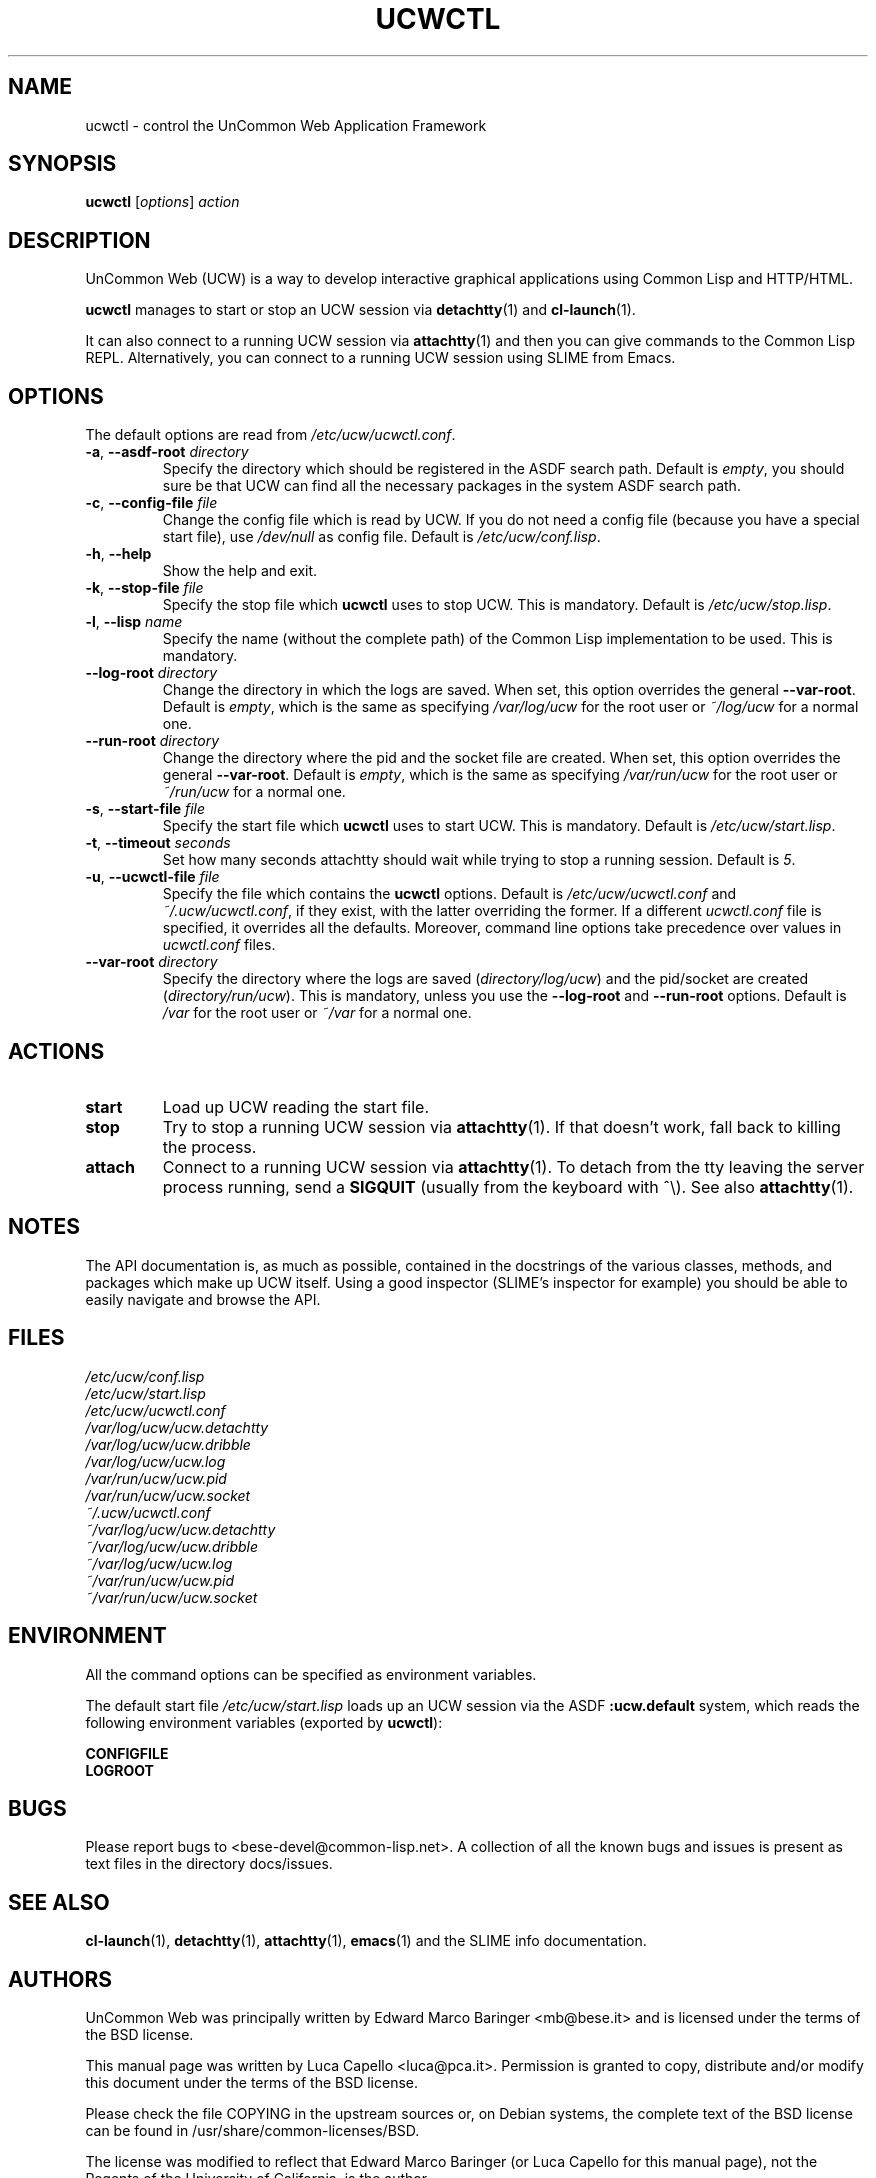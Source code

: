 .\" -*- nroff -*-
.\"
.\" Copyright (c) 2006 Luca Capello http://luca.pca.it <luca@pca.it>

.TH UCWCTL 1 "May 01, 2006"

.SH NAME
ucwctl \- control the UnCommon Web Application Framework

.SH SYNOPSIS
.B ucwctl
.RI [ options ]
.I action

.SH DESCRIPTION
UnCommon Web (UCW) is a way to develop interactive graphical
applications using Common Lisp and HTTP/HTML.
.P
.B ucwctl
manages to start or stop an UCW session via
.BR detachtty (1)
and
.BR cl-launch (1).
.P
It can also connect to a running UCW session via
.BR attachtty (1)
and then you can give commands to the Common Lisp REPL.
Alternatively, you can connect to a running UCW session using SLIME
from Emacs.

.SH OPTIONS
The default options are read from \fI/etc/ucw/ucwctl.conf\fP.
.TP
.BI \-a "\fR, \fP" \--asdf-root " directory"
Specify the directory which should be registered in the ASDF search
path.  Default is \fIempty\fP, you should sure be that UCW can find
all the necessary packages in the system ASDF search path.
.TP
.BI \-c "\fR, \fP" \--config-file " file"
Change the config file which is read by UCW.  If you do not need a
config file (because you have a special start file), use
\fI/dev/null\fP as config file.  Default is \fI/etc/ucw/conf.lisp\fP.
.TP
.BI \-h "\fR, \fP" \--help
Show the help and exit.
.TP
.BI \-k "\fR, \fP" \--stop-file " file"
Specify the stop file which \fBucwctl\fP uses to stop UCW.  This is
mandatory.  Default is \fI/etc/ucw/stop.lisp\fP.
.TP
.BI \-l "\fR, \fP" \--lisp " name"
Specify the name (without the complete path) of the Common Lisp
implementation to be used.  This is mandatory.
.TP
.BI \ \ \ \ \--log-root " directory"
Change the directory in which the logs are saved.  When set, this
option overrides the general \fB--var-root\fP.  Default is
\fIempty\fP, which is the same as specifying \fI/var/log/ucw\fP for
the root user or \fI~/log/ucw\fP for a normal one.
.TP
.BI \ \ \ \ \--run-root " directory"
Change the directory where the pid and the socket file are created.
When set, this option overrides the general \fB--var-root\fP.  Default
is \fIempty\fP, which is the same as specifying \fI/var/run/ucw\fP
for the root user or \fI~/run/ucw\fP for a normal one.
.TP
.BI \-s "\fR, \fP" \--start-file " file"
Specify the start file which \fBucwctl\fP uses to start UCW.  This is
mandatory.  Default is \fI/etc/ucw/start.lisp\fP.
.TP
.BI \-t "\fR, \fP" \--timeout " seconds"
Set how many seconds attachtty should wait while trying to stop a
running session.  Default is \fI5\fP.
.TP
.BI \-u "\fR, \fP" \--ucwctl-file " file"
Specify the file which contains the \fBucwctl\fP options.  Default
is \fI/etc/ucw/ucwctl.conf\fP and \fI~/.ucw/ucwctl.conf\fP, if they
exist, with the latter overriding the former.  If a different
\fIucwctl.conf\fP file is specified, it overrides all the defaults.
Moreover, command line options take precedence over values in
\fIucwctl.conf\fP files.
.TP
.BI \ \ \ \ \--var-root " directory"
Specify the directory where the logs are saved
(\fIdirectory/log/ucw\fP) and the pid/socket are created
(\fIdirectory/run/ucw\fP).  This is mandatory, unless you use the
\fB--log-root\fP and \fB--run-root\fP options.  Default is
\fI/var\fP for the root user or \fI~/var\fP for a normal one.

.SH ACTIONS
.TP
.B start
Load up UCW reading the start file.
.TP
.B stop
Try to stop a running UCW session via
.BR attachtty (1).
If that doesn't work, fall back to killing the process.
.TP
.B attach
Connect to a running UCW session via
.BR attachtty (1).
To detach from the tty leaving the server process running, send a
\fBSIGQUIT\fR (usually from the keyboard with ^\\).  See also
.BR attachtty (1).

.SH NOTES
The API documentation is, as much as possible, contained in the
docstrings of the various classes, methods, and packages which make up
UCW itself.  Using a good inspector (SLIME's inspector for example)
you should be able to easily navigate and browse the API.

.SH FILES
.PD 0
.I /etc/ucw/conf.lisp
.br
.I /etc/ucw/start.lisp
.br
.I /etc/ucw/ucwctl.conf
.br
.I /var/log/ucw/ucw.detachtty
.br
.I /var/log/ucw/ucw.dribble
.br
.I /var/log/ucw/ucw.log
.br
.I /var/run/ucw/ucw.pid
.br
.I /var/run/ucw/ucw.socket
.br
.I ~/.ucw/ucwctl.conf
.br
.I ~/var/log/ucw/ucw.detachtty
.br
.I ~/var/log/ucw/ucw.dribble
.br
.I ~/var/log/ucw/ucw.log
.br
.I ~/var/run/ucw/ucw.pid
.br
.I ~/var/run/ucw/ucw.socket
.PD

.SH ENVIRONMENT
All the command options can be specified as environment variables.
.P
The default start file \fI/etc/ucw/start.lisp\fP loads up an UCW
session via the ASDF \fB:ucw.default\fP system, which reads the
following environment variables (exported by \fBucwctl\fP):
.P
.B CONFIGFILE
.br
.B LOGROOT

.SH BUGS
Please report bugs to <bese-devel@common-lisp.net>.  A collection of
all the known bugs and issues is present as text files in the
directory docs/issues.

.SH SEE ALSO
.BR cl-launch (1),
.BR detachtty (1),
.BR attachtty (1),
.BR emacs (1)
and the SLIME info documentation.

.SH AUTHORS
UnCommon Web was principally written by Edward Marco Baringer
<mb@bese.it> and is licensed under the terms of the BSD license.

This manual page was written by Luca Capello <luca@pca.it>.
Permission is granted to copy, distribute and/or modify this document
under the terms of the BSD license.

Please check the file COPYING in the upstream sources or, on Debian
systems, the complete text of the BSD license can be found in
/usr/share/common-licenses/BSD.

The license was modified to reflect that Edward Marco Baringer (or
Luca Capello for this manual page), not the Regents of the University
of California, is the author.
